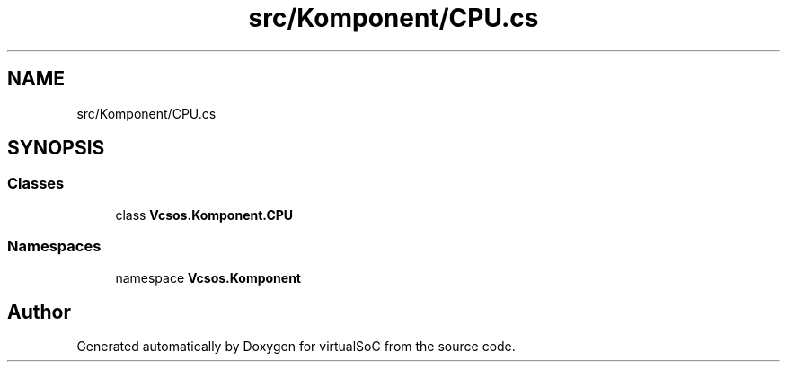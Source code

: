 .TH "src/Komponent/CPU.cs" 3 "Sun May 28 2017" "Version 0.6.2" "virtualSoC" \" -*- nroff -*-
.ad l
.nh
.SH NAME
src/Komponent/CPU.cs
.SH SYNOPSIS
.br
.PP
.SS "Classes"

.in +1c
.ti -1c
.RI "class \fBVcsos\&.Komponent\&.CPU\fP"
.br
.in -1c
.SS "Namespaces"

.in +1c
.ti -1c
.RI "namespace \fBVcsos\&.Komponent\fP"
.br
.in -1c
.SH "Author"
.PP 
Generated automatically by Doxygen for virtualSoC from the source code\&.
